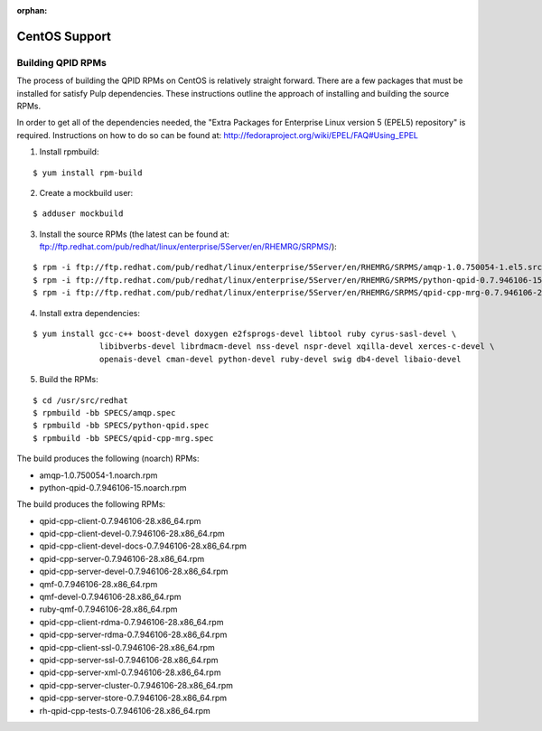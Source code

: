 :orphan:

CentOS Support
==============

.. _centos-build-qpid-rpms:

Building QPID RPMs
------------------

The process of building the QPID RPMs on CentOS is relatively straight forward.
There are a few packages that must be installed for satisfy Pulp dependencies.
These instructions outline the approach of installing and building the source
RPMs.

In order to get all of the dependencies needed, the
"Extra Packages for Enterprise Linux version 5 (EPEL5) repository" is required.
Instructions on how to do so can be found at: `<http://fedoraproject.org/wiki/EPEL/FAQ#Using_EPEL>`_

1. Install rpmbuild:

::

    $ yum install rpm-build

2. Create a mockbuild user:

::

    $ adduser mockbuild

3. Install the source RPMs (the latest can be found at: `<ftp://ftp.redhat.com/pub/redhat/linux/enterprise/5Server/en/RHEMRG/SRPMS/>`_):

::

    $ rpm -i ftp://ftp.redhat.com/pub/redhat/linux/enterprise/5Server/en/RHEMRG/SRPMS/amqp-1.0.750054-1.el5.src.rpm
    $ rpm -i ftp://ftp.redhat.com/pub/redhat/linux/enterprise/5Server/en/RHEMRG/SRPMS/python-qpid-0.7.946106-15.el5.src.rpm
    $ rpm -i ftp://ftp.redhat.com/pub/redhat/linux/enterprise/5Server/en/RHEMRG/SRPMS/qpid-cpp-mrg-0.7.946106-28.el5.src.rpm

4. Install extra dependencies:

::

    $ yum install gcc-c++ boost-devel doxygen e2fsprogs-devel libtool ruby cyrus-sasl-devel \
                  libibverbs-devel librdmacm-devel nss-devel nspr-devel xqilla-devel xerces-c-devel \
                  openais-devel cman-devel python-devel ruby-devel swig db4-devel libaio-devel

5. Build the RPMs:

::

    $ cd /usr/src/redhat
    $ rpmbuild -bb SPECS/amqp.spec
    $ rpmbuild -bb SPECS/python-qpid.spec
    $ rpmbuild -bb SPECS/qpid-cpp-mrg.spec

The build produces the following (noarch) RPMs:

* amqp-1.0.750054-1.noarch.rpm
* python-qpid-0.7.946106-15.noarch.rpm

The build produces the following RPMs:

* qpid-cpp-client-0.7.946106-28.x86_64.rpm
* qpid-cpp-client-devel-0.7.946106-28.x86_64.rpm
* qpid-cpp-client-devel-docs-0.7.946106-28.x86_64.rpm
* qpid-cpp-server-0.7.946106-28.x86_64.rpm
* qpid-cpp-server-devel-0.7.946106-28.x86_64.rpm
* qmf-0.7.946106-28.x86_64.rpm
* qmf-devel-0.7.946106-28.x86_64.rpm
* ruby-qmf-0.7.946106-28.x86_64.rpm
* qpid-cpp-client-rdma-0.7.946106-28.x86_64.rpm
* qpid-cpp-server-rdma-0.7.946106-28.x86_64.rpm
* qpid-cpp-client-ssl-0.7.946106-28.x86_64.rpm
* qpid-cpp-server-ssl-0.7.946106-28.x86_64.rpm
* qpid-cpp-server-xml-0.7.946106-28.x86_64.rpm
* qpid-cpp-server-cluster-0.7.946106-28.x86_64.rpm
* qpid-cpp-server-store-0.7.946106-28.x86_64.rpm
* rh-qpid-cpp-tests-0.7.946106-28.x86_64.rpm